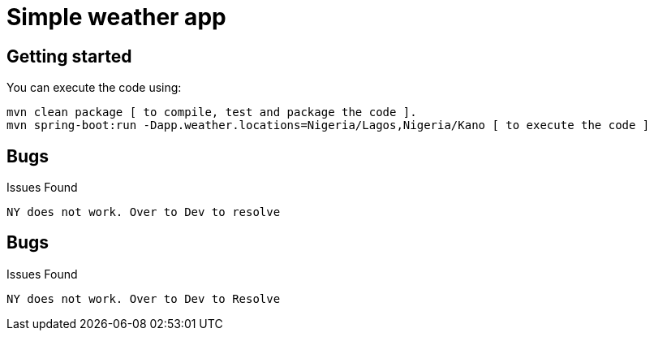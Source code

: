 = Simple weather app

== Getting started


You can execute the code using:

```
mvn clean package [ to compile, test and package the code ]. 
mvn spring-boot:run -Dapp.weather.locations=Nigeria/Lagos,Nigeria/Kano [ to execute the code ]
```

== Bugs

Issues Found

```
NY does not work. Over to Dev to resolve
```
== Bugs

Issues Found

```
NY does not work. Over to Dev to Resolve
```
